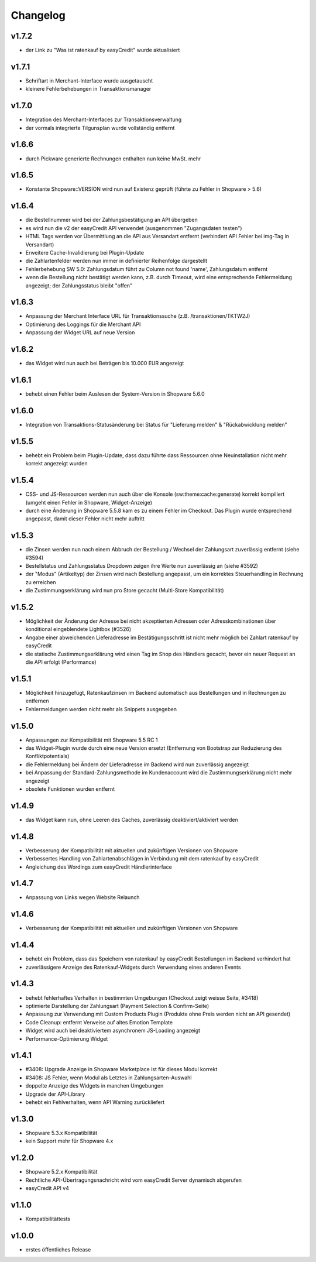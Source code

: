 Changelog
=========

v1.7.2
------

* der Link zu "Was ist ratenkauf by easyCredit" wurde aktualisiert

v1.7.1
------
* Schriftart in Merchant-Interface wurde ausgetauscht
* kleinere Fehlerbehebungen in Transaktionsmanager

v1.7.0
------
* Integration des Merchant-Interfaces zur Transaktionsverwaltung
* der vormals integrierte Tilgunsplan wurde vollständig entfernt

v1.6.6
------
* durch Pickware generierte Rechnungen enthalten nun keine MwSt. mehr

v1.6.5
------
* Konstante \Shopware::VERSION wird nun auf Existenz geprüft (führte zu Fehler in Shopware > 5.6)

v1.6.4
------
* die Bestellnummer wird bei der Zahlungsbestätigung an API übergeben
* es wird nun die v2 der easyCredit API verwendet (ausgenommen "Zugangsdaten testen")
* HTML Tags werden vor Übermittlung an die API aus Versandart entfernt (verhindert API Fehler bei img-Tag in Versandart)
* Erweitere Cache-Invalidierung bei Plugin-Update
* die Zahlartenfelder werden nun immer in definierter Reihenfolge dargestellt
* Fehlerbehebung SW 5.0: Zahlungsdatum führt zu Column not found 'name', Zahlungsdatum entfernt
* wenn die Bestellung nicht bestätigt werden kann, z.B. durch Timeout, wird eine entsprechende Fehlermeldung angezeigt; der Zahlungsstatus bleibt "offen"

v1.6.3
------
* Anpassung der Merchant Interface URL für Transaktionssuche (z.B. /transaktionen/TKTW2J)
* Optimierung des Loggings für die Merchant API
* Anpassung der Widget URL auf neue Version

v1.6.2
------
* das Widget wird nun auch bei Beträgen bis 10.000 EUR angezeigt

v1.6.1
------
* behebt einen Fehler beim Auslesen der System-Version in Shopware 5.6.0

v1.6.0
------
* Integration von Transaktions-Statusänderung bei Status für "Lieferung melden" & "Rückabwicklung melden"

v1.5.5
------
* behebt ein Problem beim Plugin-Update, dass dazu führte dass Ressourcen ohne Neuinstallation nicht mehr korrekt angezeigt wurden

v1.5.4
------
* CSS- und JS-Ressourcen werden nun auch über die Konsole (sw:theme:cache:generate) korrekt kompiliert (umgeht einen Fehler in Shopware, Widget-Anzeige)
* durch eine Änderung in Shopware 5.5.8 kam es zu einem Fehler im Checkout. Das Plugin wurde entsprechend angepasst, damit dieser Fehler nicht mehr auftritt

v1.5.3
------
* die Zinsen werden nun nach einem Abbruch der Bestellung / Wechsel der Zahlungsart zuverlässig entfernt (siehe #3594)
* Bestellstatus und Zahlungsstatus Dropdown zeigen ihre Werte nun zuverlässig an (siehe #3592)
* der "Modus" (Artikeltyp) der Zinsen wird nach Bestellung angepasst, um ein korrektes Steuerhandling in Rechnung zu erreichen
* die Zustimmungserklärung wird nun pro Store gecacht (Multi-Store Kompatibilität)

v1.5.2
------
* Möglichkeit der Änderung der Adresse bei nicht akzeptierten Adressen oder Adresskombinationen über konditional eingeblendete Lightbox (#3526)
* Angabe einer abweichenden Lieferadresse im Bestätigungsschritt ist nicht mehr möglich bei Zahlart ratenkauf by easyCredit
* die statische Zustimmungserklärung wird einen Tag im Shop des Händlers gecacht, bevor ein neuer Request an die API erfolgt (Performance)

v1.5.1
------
* Möglichkeit hinzugefügt, Ratenkaufzinsen im Backend automatisch aus Bestellungen und in Rechnungen zu entfernen
* Fehlermeldungen werden nicht mehr als Snippets ausgegeben

v1.5.0
------
* Anpassungen zur Kompatibilität mit Shopware 5.5 RC 1
* das Widget-Plugin wurde durch eine neue Version ersetzt (Entfernung von Bootstrap zur Reduzierung des Konfliktpotentials)
* die Fehlermeldung bei Ändern der Lieferadresse im Backend wird nun zuverlässig angezeigt
* bei Anpassung der Standard-Zahlungsmethode im Kundenaccount wird die Zustimmungserklärung nicht mehr angezeigt
* obsolete Funktionen wurden entfernt

v1.4.9
------
* das Widget kann nun, ohne Leeren des Caches, zuverlässig deaktiviert/aktiviert werden

v1.4.8
------
* Verbesserung der Kompatibilität mit aktuellen und zukünftigen Versionen von Shopware
* Verbessertes Handling von Zahlartenabschlägen in Verbindung mit dem ratenkauf by easyCredit
* Angleichung des Wordings zum easyCredit Händlerinterface

v1.4.7
------
* Anpassung von Links wegen Website Relaunch

v1.4.6
------
* Verbesserung der Kompatibilität mit aktuellen und zukünftigen Versionen von Shopware

v1.4.4
------
* behebt ein Problem, dass das Speichern von ratenkauf by easyCredit Bestellungen im Backend verhindert hat
* zuverlässigere Anzeige des Ratenkauf-Widgets durch Verwendung eines anderen Events

v1.4.3
------
* behebt fehlerhaftes Verhalten in bestimmten Umgebungen (Checkout zeigt weisse Seite, #3418)
* optimierte Darstellung der Zahlungsart (Payment Selection & Confirm-Seite)
* Anpassung zur Verwendung mit Custom Products Plugin (Produkte ohne Preis werden nicht an API gesendet)
* Code Cleanup: entfernt Verweise auf altes Emotion Template
* Widget wird auch bei deaktiviertem asynchronem JS-Loading angezeigt
* Performance-Optimierung Widget

v1.4.1
------
* #3408: Upgrade Anzeige in Shopware Marketplace ist für dieses Modul korrekt
* #3408: JS Fehler, wenn Modul als Letztes in Zahlungsarten-Auswahl
* doppelte Anzeige des Widgets in manchen Umgebungen
* Upgrade der API-Library
* behebt ein Fehlverhalten, wenn API Warning zurückliefert

v1.3.0
------
* Shopware 5.3.x Kompatibilität
* kein Support mehr für Shopware 4.x

v1.2.0
------
* Shopware 5.2.x Kompatibilität
* Rechtliche API-Übertragungsnachricht wird vom easyCredit Server dynamisch abgerufen
* easyCredit API v4

v1.1.0
------
* Kompatibilitättests

v1.0.0
------
* erstes öffentliches Release
